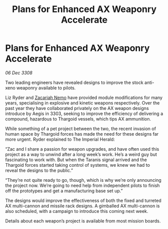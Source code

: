 :PROPERTIES:
:ID:       dbaebda7-073b-4d65-8466-c3e72a5f2463
:END:
#+title: Plans for Enhanced AX Weaponry Accelerate
#+filetags: :Thargoid:galnet:

* Plans for Enhanced AX Weaponry Accelerate

/06 Dec 3308/

Two leading engineers have revealed designs to improve the stock anti-xeno weaponry available to pilots. 

Liz Ryder and [[id:baab0645-10f6-4242-998a-b3c899f459a2][Zacariah Nemo]] have provided module modifications for many years, specialising in explosive and kinetic weapons respectively. Over the past year they have collaborated privately on the AX weapon designs introduce by Aegis in 3303, seeking to improve the efficiency of delivering a compound, hazardous to Thargoid vessels, which tips AX ammunition. 

While something of a pet project between the two, the recent invasion of human space by Thargoid forces has made the need for these designs far more urgent. Ryder explained to The Imperial Herald: 

“Zac and I share a passion for weapon upgrades, and have often used this project as a way to unwind after a long week’s work. He’s a weird guy but fascinating to work with. But when the Taranis signal arrived and the Thargoid forces started taking control of systems, we knew we had to reveal the designs to the public.” 

“They’re not quite ready to go, though, which is why we’re only announcing the project now. We’re going to need help from independent pilots to finish off the prototypes and get a manufacturing base set up.” 

The designs would improve the effectiveness of both the fixed and turreted AX multi-cannon and missile rack designs. A gimballed AX multi-cannon is also scheduled, with a campaign to introduce this coming next week. 

Details about each weapon’s project is available from most mission boards.

